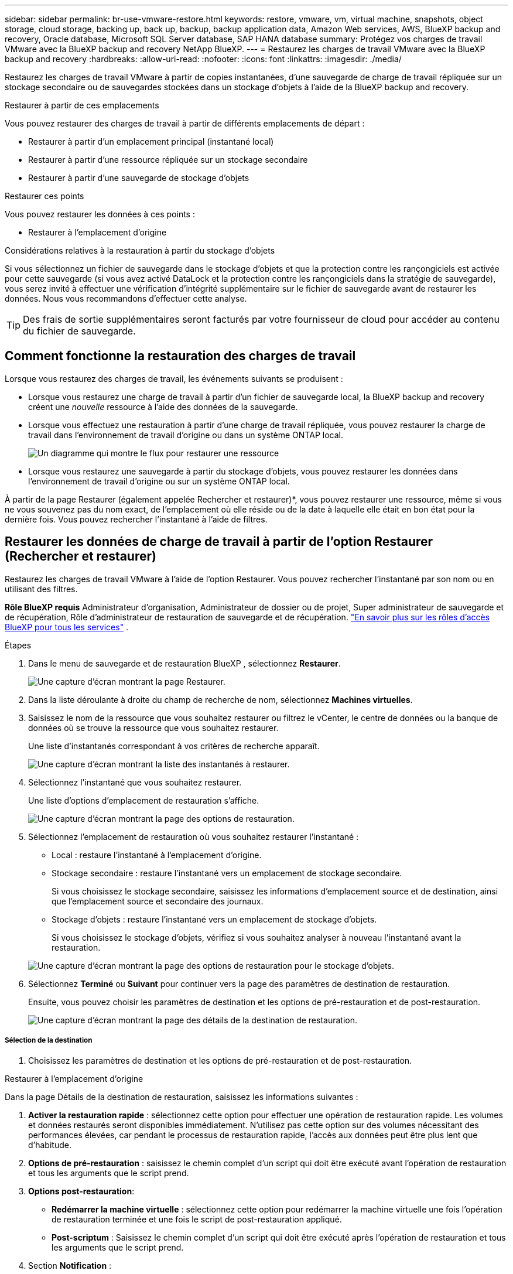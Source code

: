 ---
sidebar: sidebar 
permalink: br-use-vmware-restore.html 
keywords: restore, vmware, vm, virtual machine, snapshots, object storage, cloud storage, backing up, back up, backup, backup application data, Amazon Web services, AWS, BlueXP backup and recovery, Oracle database, Microsoft SQL Server database, SAP HANA database 
summary: Protégez vos charges de travail VMware avec la BlueXP backup and recovery NetApp BlueXP. 
---
= Restaurez les charges de travail VMware avec la BlueXP backup and recovery
:hardbreaks:
:allow-uri-read: 
:nofooter: 
:icons: font
:linkattrs: 
:imagesdir: ./media/


[role="lead"]
Restaurez les charges de travail VMware à partir de copies instantanées, d'une sauvegarde de charge de travail répliquée sur un stockage secondaire ou de sauvegardes stockées dans un stockage d'objets à l'aide de la BlueXP backup and recovery.

.Restaurer à partir de ces emplacements
Vous pouvez restaurer des charges de travail à partir de différents emplacements de départ :

* Restaurer à partir d'un emplacement principal (instantané local)
* Restaurer à partir d'une ressource répliquée sur un stockage secondaire
* Restaurer à partir d'une sauvegarde de stockage d'objets


.Restaurer ces points
Vous pouvez restaurer les données à ces points :

* Restaurer à l'emplacement d'origine


.Considérations relatives à la restauration à partir du stockage d'objets
Si vous sélectionnez un fichier de sauvegarde dans le stockage d'objets et que la protection contre les rançongiciels est activée pour cette sauvegarde (si vous avez activé DataLock et la protection contre les rançongiciels dans la stratégie de sauvegarde), vous serez invité à effectuer une vérification d'intégrité supplémentaire sur le fichier de sauvegarde avant de restaurer les données. Nous vous recommandons d'effectuer cette analyse.


TIP: Des frais de sortie supplémentaires seront facturés par votre fournisseur de cloud pour accéder au contenu du fichier de sauvegarde.



== Comment fonctionne la restauration des charges de travail

Lorsque vous restaurez des charges de travail, les événements suivants se produisent :

* Lorsque vous restaurez une charge de travail à partir d'un fichier de sauvegarde local, la BlueXP backup and recovery créent une _nouvelle_ ressource à l'aide des données de la sauvegarde.
* Lorsque vous effectuez une restauration à partir d’une charge de travail répliquée, vous pouvez restaurer la charge de travail dans l’environnement de travail d’origine ou dans un système ONTAP local.
+
image:diagram_browse_restore_volume-unified.png["Un diagramme qui montre le flux pour restaurer une ressource"]

* Lorsque vous restaurez une sauvegarde à partir du stockage d’objets, vous pouvez restaurer les données dans l’environnement de travail d’origine ou sur un système ONTAP local.


À partir de la page Restaurer (également appelée Rechercher et restaurer)*, vous pouvez restaurer une ressource, même si vous ne vous souvenez pas du nom exact, de l'emplacement où elle réside ou de la date à laquelle elle était en bon état pour la dernière fois.  Vous pouvez rechercher l'instantané à l'aide de filtres.



== Restaurer les données de charge de travail à partir de l'option Restaurer (Rechercher et restaurer)

Restaurez les charges de travail VMware à l’aide de l’option Restaurer.  Vous pouvez rechercher l'instantané par son nom ou en utilisant des filtres.

*Rôle BlueXP requis* Administrateur d'organisation, Administrateur de dossier ou de projet, Super administrateur de sauvegarde et de récupération, Rôle d'administrateur de restauration de sauvegarde et de récupération.  https://docs.netapp.com/us-en/bluexp-setup-admin/reference-iam-predefined-roles.html["En savoir plus sur les rôles d'accès BlueXP pour tous les services"^] .

.Étapes
. Dans le menu de sauvegarde et de restauration BlueXP , sélectionnez *Restaurer*.
+
image:screen-vm-restore-dropdown.png["Une capture d’écran montrant la page Restaurer."]

. Dans la liste déroulante à droite du champ de recherche de nom, sélectionnez *Machines virtuelles*.
. Saisissez le nom de la ressource que vous souhaitez restaurer ou filtrez le vCenter, le centre de données ou la banque de données où se trouve la ressource que vous souhaitez restaurer.
+
Une liste d'instantanés correspondant à vos critères de recherche apparaît.

+
image:screen-vm-restore-snapshot.png["Une capture d'écran montrant la liste des instantanés à restaurer."]

. Sélectionnez l’instantané que vous souhaitez restaurer.
+
Une liste d’options d’emplacement de restauration s’affiche.

+
image:screen-vm-restore-location.png["Une capture d’écran montrant la page des options de restauration."]

. Sélectionnez l’emplacement de restauration où vous souhaitez restaurer l’instantané :
+
** Local : restaure l’instantané à l’emplacement d’origine.
** Stockage secondaire : restaure l’instantané vers un emplacement de stockage secondaire.
+
Si vous choisissez le stockage secondaire, saisissez les informations d'emplacement source et de destination, ainsi que l'emplacement source et secondaire des journaux.

** Stockage d’objets : restaure l’instantané vers un emplacement de stockage d’objets.
+
Si vous choisissez le stockage d’objets, vérifiez si vous souhaitez analyser à nouveau l’instantané avant la restauration.

+
image:screen-vm-restore-location-objectstore.png["Une capture d’écran montrant la page des options de restauration pour le stockage d’objets."]



. Sélectionnez *Terminé* ou *Suivant* pour continuer vers la page des paramètres de destination de restauration.
+
Ensuite, vous pouvez choisir les paramètres de destination et les options de pré-restauration et de post-restauration.

+
image:screen-vm-restore-destination.png["Une capture d’écran montrant la page des détails de la destination de restauration."]





===== Sélection de la destination

. Choisissez les paramètres de destination et les options de pré-restauration et de post-restauration.


[role="tabbed-block"]
====
.Restaurer à l'emplacement d'origine
--
Dans la page Détails de la destination de restauration, saisissez les informations suivantes :

. *Activer la restauration rapide* : sélectionnez cette option pour effectuer une opération de restauration rapide.  Les volumes et données restaurés seront disponibles immédiatement.  N'utilisez pas cette option sur des volumes nécessitant des performances élevées, car pendant le processus de restauration rapide, l'accès aux données peut être plus lent que d'habitude.
. *Options de pré-restauration* : saisissez le chemin complet d'un script qui doit être exécuté avant l'opération de restauration et tous les arguments que le script prend.
. *Options post-restauration*:
+
** *Redémarrer la machine virtuelle* : sélectionnez cette option pour redémarrer la machine virtuelle une fois l'opération de restauration terminée et une fois le script de post-restauration appliqué.
** *Post-scriptum* : Saisissez le chemin complet d'un script qui doit être exécuté après l'opération de restauration et tous les arguments que le script prend.


. Section *Notification* :
+
** *Activer les notifications par e-mail* : sélectionnez cette option pour recevoir des notifications par e-mail concernant l'opération de restauration et indiquez le type de notifications que vous souhaitez recevoir.


. Sélectionnez *Restaurer*.


--
.Restaurer vers un autre emplacement
--
Non disponible pour l'aperçu VMware.

. Sélectionnez *Restaurer*.


--
====
Administrateur d'organisation, administrateur de dossier ou de projet, super administrateur de sauvegarde et de récupération, rôle d'administrateur de restauration de sauvegarde et de récupération. https://docs.netapp.com/us-en/bluexp-setup-admin/reference-iam-predefined-roles.html["En savoir plus sur les rôles d'accès BlueXP pour tous les services"^] .

ifdef::aws[]

endif::aws[]

ifdef::azure[]

endif::azure[]

ifdef::gcp[]

endif::gcp[]

ifdef::aws[]

endif::aws[]

ifdef::azure[]

endif::azure[]

ifdef::gcp[]

endif::gcp[]
